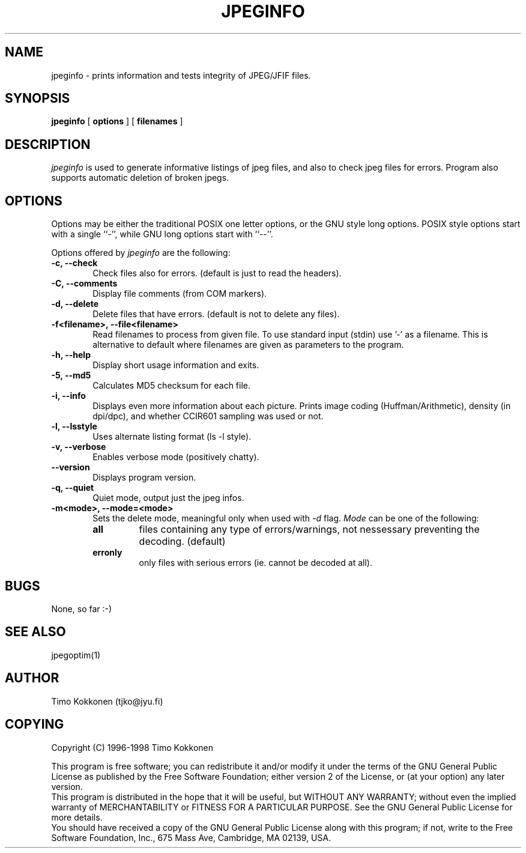 .TH JPEGINFO 1 "10 Dec 2002" 
.UC 4 
.SH NAME 
jpeginfo \- prints
information and tests integrity of JPEG/JFIF files.  

.SH SYNOPSIS 
.B jpeginfo 
[ 
.B options 
] [ 
.B filenames 
] 

.SH DESCRIPTION 
.I jpeginfo
is used to generate informative listings of jpeg files, and
also to check jpeg files for errors. Program also supports automatic
deletion of broken jpegs.


.SH OPTIONS
.PP
Options may be either the traditional POSIX one letter options, or the
GNU style long options.  POSIX style options start with a single
``\-'', while GNU long options start with ``\-\^\-''.

Options offered by
.I jpeginfo
are the following:
.TP 0.6i
.B -c, --check
Check files also for errors. (default is just to read the headers).
.TP 0.6i
.B -C, --comments
Display file comments (from COM markers).
.TP 0.6i
.B -d, --delete
Delete files that have errors. (default is not to delete any files).
.TP 0.6i
.B -f<filename>, --file<filename>
Read filenames to process from given file. To use standard input (stdin)
use '-' as a filename. This is alternative to default where filenames
are given as parameters to the program.
.TP 0.6i
.B -h, --help
Display short usage information and exits.
.TP 0.6i
.B -5, --md5
Calculates MD5 checksum for each file. 
.TP 0.6i
.B -i, --info
Displays even more information about each picture. Prints image coding 
(Huffman/Arithmetic), density (in dpi/dpc), and whether CCIR601 sampling 
was used or not.
.TP 0.6i
.B -l, --lsstyle
Uses alternate listing format (ls -l style).
.TP 0.6i
.B -v, --verbose
Enables verbose mode (positively chatty).
.TP 0.6i
.B --version
Displays program version.
.TP 0.6i
.B -q, --quiet
Quiet mode, output just the jpeg infos.
.TP 0.6i
.B -m<mode>, --mode=<mode>
Sets the delete mode, meaningful only when used with 
.I
-d
flag. 
.I Mode
can be one of the following:
.RS
.TP
.B all
files containing any type of errors/warnings, not nessessary preventing 
the decoding. (default)
.TP
.B erronly
only files with serious errors (ie. cannot be decoded at all).


.SH BUGS
None, so far :-)

.SH "SEE ALSO" 
jpegoptim(1)

.SH AUTHOR
Timo Kokkonen (tjko@jyu.fi)

.SH COPYING
Copyright (C) 1996-1998  Timo Kokkonen

This program is free software; you can redistribute it and/or modify
it under the terms of the GNU General Public License as published by
the Free Software Foundation; either version 2 of the License, or
(at your option) any later version.
 This program is distributed in the hope that it will be useful,
but WITHOUT ANY WARRANTY; without even the implied warranty of
MERCHANTABILITY or FITNESS FOR A PARTICULAR PURPOSE.  See the
GNU General Public License for more details.
 You should have received a copy of the GNU General Public License
along with this program; if not, write to the Free Software
Foundation, Inc., 675 Mass Ave, Cambridge, MA 02139, USA.
